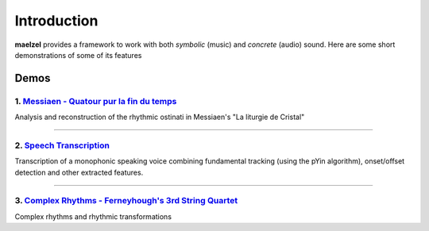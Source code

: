 Introduction 
============

**maelzel** provides a framework to work with both *symbolic* (music) and *concrete*
(audio) sound. Here are some short demonstrations of some of its features

Demos
-----

1. `Messiaen - Quatour pur la fin du temps <https://nbviewer.jupyter.org/github/gesellkammer/maelzel/blob/master/notebooks/Messiaen-La%20Liturgie%20de%20Cristal.ipynb>`_
~~~~~~~~~~~~~~~~~~~~~~~~~~~~~~~~~~~~~~~~~~~~~~~~~~~~~~~~~~~~~~~~~~~~~~~~~~~~~~~~~~~~~~~~~~~~~~~~~~~~~~~~~~~~~~~~~~~~~~~~~~~~~~~~~~~~~~~~~~~~~~~~~~~~~~~~~~~~~~~~~~~~~~~~~

.. image:: assets/messiaen-notebook.jpg
  :width: 400px
  :target: https://nbviewer.jupyter.org/github/gesellkammer/maelzel/blob/master/notebooks/Messiaen-La%20Liturgie%20de%20Cristal.ipynb

Analysis and reconstruction of the rhythmic ostinati in Messiaen's "La liturgie de Cristal"

-----------------------------------------------------------------------------------------------------------


2. `Speech Transcription <https://nbviewer.jupyter.org/github/gesellkammer/maelzel/blob/master/notebooks/demo-transcribe.ipynb>`_
~~~~~~~~~~~~~~~~~~~~~~~~~~~~~~~~~~~~~~~~~~~~~~~~~~~~~~~~~~~~~~~~~~~~~~~~~~~~~~~~~~~~~~~~~~~~~~~~~~~~~~~~~~~~~~~~~~~~~~~~~~~~~~~~~~~~~~

.. image:: assets/demo-transcribe-notebook.png
  :width: 400px
  :target: https://nbviewer.jupyter.org/github/gesellkammer/maelzel/blob/master/notebooks/demo-transcribe.ipynb

Transcription of a monophonic speaking voice combining fundamental tracking (using
the pYin algorithm), onset/offset detection and other extracted features.


-----------------------------------------------------------------------------------------------------------


3. `Complex Rhythms - Ferneyhough's 3rd String Quartet <https://nbviewer.jupyter.org/github/gesellkammer/maelzel/blob/master/notebooks/ferneyhough-demo.ipynb>`_
~~~~~~~~~~~~~~~~~~~~~~~~~~~~~~~~~~~~~~~~~~~~~~~~~~~~~~~~~~~~~~~~~~~~~~~~~~~~~~~~~~~~~~~~~~~~~~~~~~~~~~~~~~~~~~~~~~~~~~~~~~~~~~~~~~~~~~~~~~~~~~~~~~~~~~~~~~~~~~~~

.. image:: assets/demo-complex-rhythms-notebook.png
  :width: 400px
  :target: https://nbviewer.jupyter.org/github/gesellkammer/maelzel/blob/master/notebooks/demo-complex-rhyhms.ipynb

Complex rhythms and rhythmic transformations
